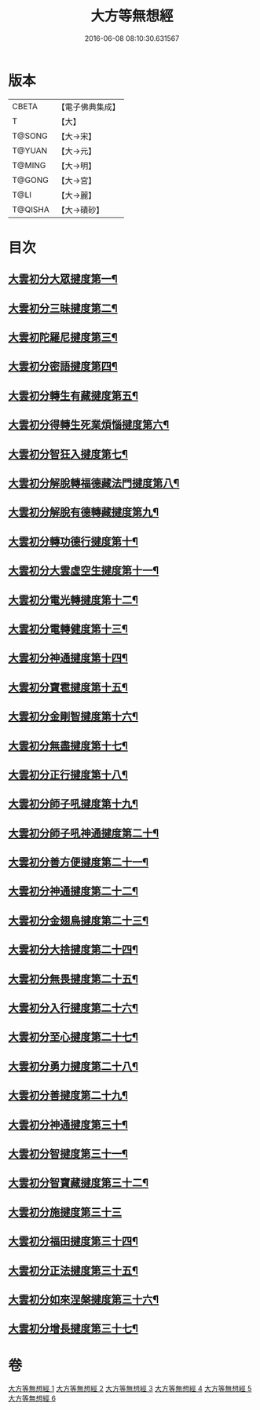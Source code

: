 #+TITLE: 大方等無想經 
#+DATE: 2016-06-08 08:10:30.631567

* 版本
 |     CBETA|【電子佛典集成】|
 |         T|【大】     |
 |    T@SONG|【大→宋】   |
 |    T@YUAN|【大→元】   |
 |    T@MING|【大→明】   |
 |    T@GONG|【大→宮】   |
 |      T@LI|【大→麗】   |
 |   T@QISHA|【大→磧砂】  |

* 目次
** [[file:KR6g0033_001.txt::001-1077c17][大雲初分大眾揵度第一¶]]
** [[file:KR6g0033_002.txt::002-1085c10][大雲初分三昧揵度第二¶]]
** [[file:KR6g0033_003.txt::003-1088b16][大雲初陀羅尼揵度第三¶]]
** [[file:KR6g0033_003.txt::003-1089a8][大雲初分密語揵度第四¶]]
** [[file:KR6g0033_003.txt::003-1089b7][大雲初分轉生有藏揵度第五¶]]
** [[file:KR6g0033_003.txt::003-1089b25][大雲初分得轉生死業煩惱揵度第六¶]]
** [[file:KR6g0033_003.txt::003-1089c11][大雲初分智狂入揵度第七¶]]
** [[file:KR6g0033_003.txt::003-1089c25][大雲初分解脫轉福德藏法門揵度第八¶]]
** [[file:KR6g0033_003.txt::003-1090a9][大雲初分解脫有德轉藏揵度第九¶]]
** [[file:KR6g0033_003.txt::003-1090a22][大雲初分轉功德行揵度第十¶]]
** [[file:KR6g0033_003.txt::003-1090b12][大雲初分大雲虛空生揵度第十一¶]]
** [[file:KR6g0033_003.txt::003-1090b24][大雲初分電光轉揵度第十二¶]]
** [[file:KR6g0033_003.txt::003-1090c8][大雲初分電轉健度第十三¶]]
** [[file:KR6g0033_003.txt::003-1090c23][大雲初分神通揵度第十四¶]]
** [[file:KR6g0033_003.txt::003-1091a6][大雲初分寶雹揵度第十五¶]]
** [[file:KR6g0033_003.txt::003-1091a20][大雲初分金剛智揵度第十六¶]]
** [[file:KR6g0033_003.txt::003-1091b6][大雲初分無盡揵度第十七¶]]
** [[file:KR6g0033_003.txt::003-1091b17][大雲初分正行揵度第十八¶]]
** [[file:KR6g0033_003.txt::003-1091c2][大雲初分師子吼揵度第十九¶]]
** [[file:KR6g0033_003.txt::003-1091c16][大雲初分師子吼神通揵度第二十¶]]
** [[file:KR6g0033_003.txt::003-1091c28][大雲初分善方便揵度第二十一¶]]
** [[file:KR6g0033_003.txt::003-1092a12][大雲初分神通揵度第二十二¶]]
** [[file:KR6g0033_003.txt::003-1092a24][大雲初分金翅鳥揵度第二十三¶]]
** [[file:KR6g0033_003.txt::003-1092b7][大雲初分大捨揵度第二十四¶]]
** [[file:KR6g0033_003.txt::003-1092b19][大雲初分無畏揵度第二十五¶]]
** [[file:KR6g0033_003.txt::003-1092c2][大雲初分入行揵度第二十六¶]]
** [[file:KR6g0033_003.txt::003-1092c13][大雲初分至心揵度第二十七¶]]
** [[file:KR6g0033_003.txt::003-1092c25][大雲初分勇力揵度第二十八¶]]
** [[file:KR6g0033_003.txt::003-1093a8][大雲初分善揵度第二十九¶]]
** [[file:KR6g0033_003.txt::003-1093a20][大雲初分神通揵度第三十¶]]
** [[file:KR6g0033_003.txt::003-1093b4][大雲初分智揵度第三十一¶]]
** [[file:KR6g0033_003.txt::003-1093b16][大雲初分智寶藏揵度第三十二¶]]
** [[file:KR6g0033_003.txt::003-1093b29][大雲初分施揵度第三十三]]
** [[file:KR6g0033_003.txt::003-1093c12][大雲初分福田揵度第三十四¶]]
** [[file:KR6g0033_003.txt::003-1093c26][大雲初分正法揵度第三十五¶]]
** [[file:KR6g0033_004.txt::004-1094a15][大雲初分如來涅槃揵度第三十六¶]]
** [[file:KR6g0033_005.txt::005-1099a21][大雲初分增長揵度第三十七¶]]

* 卷
[[file:KR6g0033_001.txt][大方等無想經 1]]
[[file:KR6g0033_002.txt][大方等無想經 2]]
[[file:KR6g0033_003.txt][大方等無想經 3]]
[[file:KR6g0033_004.txt][大方等無想經 4]]
[[file:KR6g0033_005.txt][大方等無想經 5]]
[[file:KR6g0033_006.txt][大方等無想經 6]]

